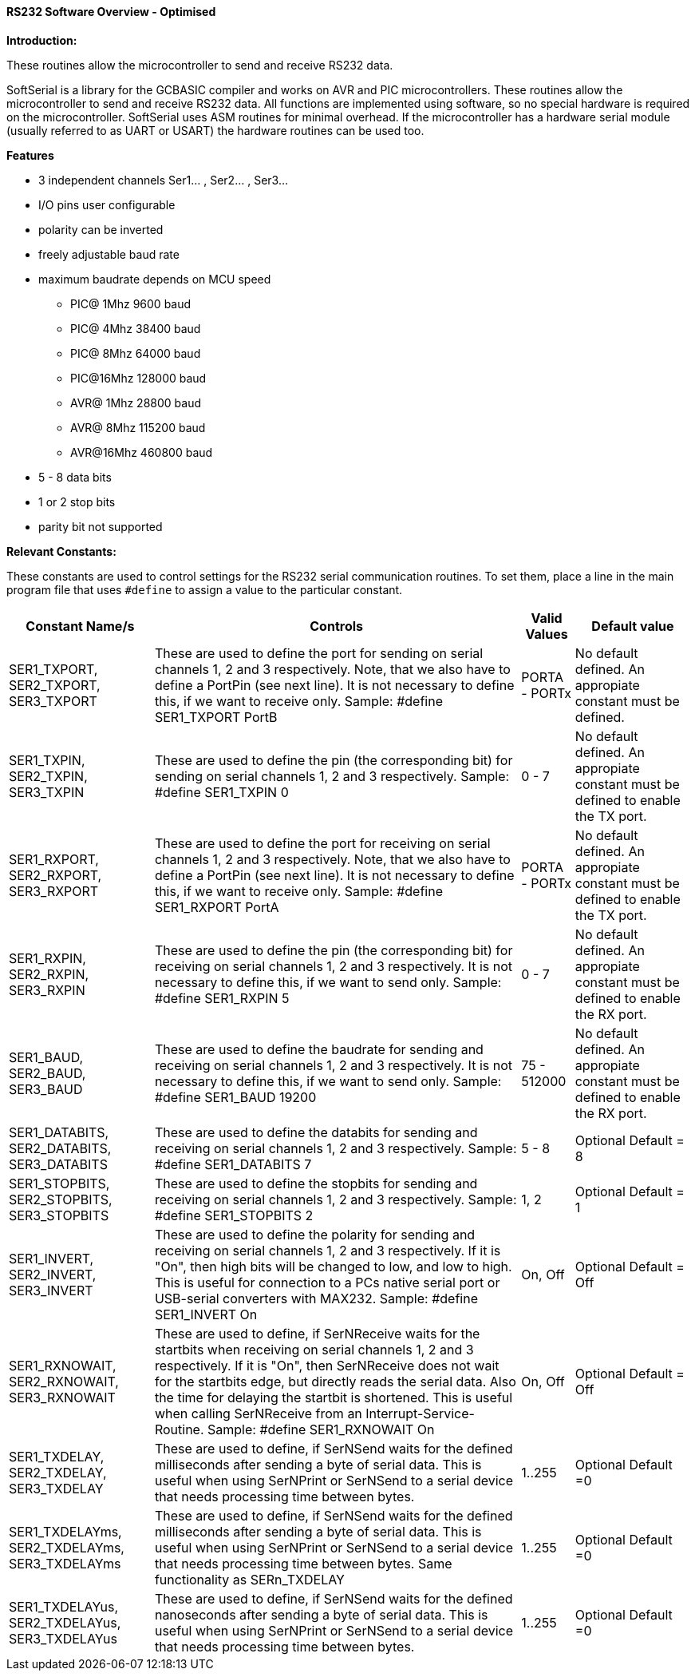 ==== RS232 Software Overview - Optimised

*Introduction:*

These routines allow the microcontroller to send and receive RS232 data.

SoftSerial is a library for the GCBASIC compiler and works on AVR and PIC microcontrollers.
These routines allow the microcontroller to send and receive RS232 data.
All functions are implemented using software, so no special hardware is required on the microcontroller.
SoftSerial uses ASM routines for minimal overhead.
If the microcontroller has a hardware serial module (usually referred to as UART or USART) the hardware routines can be used too.

*Features*

- 3 independent channels Ser1... , Ser2... , Ser3...
- I/O pins user configurable
- polarity can be inverted
- freely adjustable baud rate
- maximum baudrate depends on MCU speed
   * PIC@ 1Mhz    9600 baud
   * PIC@ 4Mhz   38400 baud
   * PIC@ 8Mhz   64000 baud
   * PIC@16Mhz  128000 baud
   * AVR@ 1Mhz   28800 baud
   * AVR@ 8Mhz  115200 baud
   * AVR@16Mhz  460800 baud


- 5 - 8  data bits
- 1 or 2 stop bits
- parity bit not supported

*Relevant Constants:*

These constants are used to control settings for the RS232 serial
communication routines. To set them, place a line in the main program
file that uses `#define` to assign a value to the particular constant.
[cols=4, options="header,autowidth"]
|===
|Constant Name/s
|Controls
|Valid Values
|Default value

|SER1_TXPORT,
SER2_TXPORT,
SER3_TXPORT

|These are used to define the port for sending on serial channels 1, 2 and 3 respectively. Note, that we also have to define a PortPin (see next line). It is not necessary to define this, if we want to receive only.
Sample:  #define SER1_TXPORT PortB

|PORTA - PORTx
|No default defined.
An appropiate constant must be defined.

|SER1_TXPIN,
SER2_TXPIN,
SER3_TXPIN

|These are used to define the pin (the corresponding bit) for sending on serial channels 1, 2 and 3 respectively.
Sample:  #define SER1_TXPIN 0
|0 - 7
|No default defined.
An appropiate constant must be defined to enable the TX port.

|SER1_RXPORT,
SER2_RXPORT,
SER3_RXPORT
|These are used to define the port for receiving on serial channels 1, 2 and 3 respectively. Note, that we also have to define a PortPin (see next line). It is not necessary to define this, if we want to receive only.
Sample:  #define SER1_RXPORT PortA
|PORTA - PORTx  
|No default defined.
An appropiate constant must be defined to enable the TX port.

|SER1_RXPIN,
SER2_RXPIN,
SER3_RXPIN
|These are used to define the pin (the corresponding bit) for receiving on serial channels 1, 2 and 3 respectively. It is not necessary to define this, if we want to send only.
Sample:  #define SER1_RXPIN 5
|0 - 7
|No default defined.
An appropiate constant must be defined to enable the RX port.

|SER1_BAUD,
SER2_BAUD,
SER3_BAUD

|These are used to define the baudrate for sending and receiving on serial channels 1, 2 and 3 respectively. It is not necessary to define this, if we want to send only.
Sample:  #define SER1_BAUD 19200
|75 - 512000
|No default defined.
An appropiate constant must be defined to enable the RX port.

|SER1_DATABITS,
SER2_DATABITS,
SER3_DATABITS

|These are used to define the databits for sending and receiving on serial channels 1, 2 and 3 respectively.
Sample:  #define SER1_DATABITS 7
|5 - 8
|Optional
Default = 8

|SER1_STOPBITS,
SER2_STOPBITS,
SER3_STOPBITS
|These are used to define the stopbits for sending and receiving on serial channels 1, 2 and 3 respectively.
Sample:  #define SER1_STOPBITS 2
|1, 2
|Optional
Default = 1

|SER1_INVERT,
SER2_INVERT,
SER3_INVERT
|These are used to define the polarity for sending and receiving on serial channels 1, 2 and 3 respectively. If it is "On", then high bits will be changed to low, and low to high. This is useful for connection to a PCs native serial port or USB-serial converters with  MAX232.
Sample:  #define SER1_INVERT On
|On, Off
|Optional
Default = Off

|SER1_RXNOWAIT,
SER2_RXNOWAIT,
SER3_RXNOWAIT
|These are used to define, if SerNReceive waits for the startbits when receiving on serial channels 1, 2 and 3 respectively. If it is "On", then SerNReceive does not wait for the startbits edge, but directly reads the serial data. Also the time for delaying the startbit is shortened. This is useful when calling SerNReceive from an Interrupt-Service-Routine.
Sample:  #define SER1_RXNOWAIT On
|On, Off
|Optional
Default = Off

|SER1_TXDELAY,
SER2_TXDELAY,
SER3_TXDELAY
|These are used to define, if SerNSend waits for the defined milliseconds after sending a byte of serial data. This is useful when using SerNPrint or SerNSend to a serial device that needs processing time between bytes.

|1..255
|Optional
Default =0

|SER1_TXDELAYms,
SER2_TXDELAYms,
SER3_TXDELAYms
|These are used to define, if SerNSend waits for the defined milliseconds after sending a byte of serial data. This is useful when using SerNPrint or SerNSend to a serial device that needs processing time between bytes.  Same functionality as SERn_TXDELAY

|1..255
|Optional
Default =0

|SER1_TXDELAYus,
SER2_TXDELAYus,
SER3_TXDELAYus
|These are used to define, if SerNSend waits for the defined nanoseconds after sending a byte of serial data. This is useful when using SerNPrint or SerNSend to a serial device that needs processing time between bytes.

|1..255
|Optional
Default =0

|===
